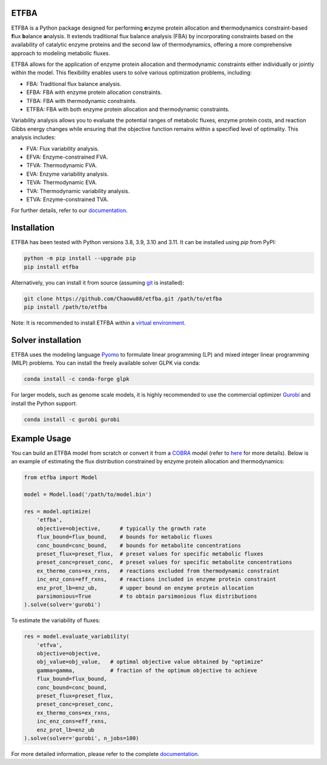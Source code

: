 ETFBA
=======================================

ETFBA is a Python package designed for performing **e**\ nzyme protein allocation and **t**\ hermodynamics constraint-based **f**\ lux **b**\ alance **a**\ nalysis. It extends traditional flux balance analysis (FBA) by incorporating constraints based on the availability of catalytic enzyme proteins and the second law of thermodynamics, offering a more comprehensive approach to modeling metabolic fluxes.

ETFBA allows for the application of enzyme protein allocation and thermodynamic constraints either individually or jointly within the model. This flexibility enables users to solve various optimization problems, including:

- FBA: Traditional flux balance analysis.
- EFBA: FBA with enzyme protein allocation constraints.
- TFBA: FBA with thermodynamic constraints.
- ETFBA: FBA with both enzyme protein allocation and thermodynamic constraints.

Variability analysis allows you to evaluate the potential ranges of metabolic fluxes, enzyme protein costs, and reaction Gibbs energy changes while ensuring that the objective function remains within a specified level of optimality. This analysis includes:

- FVA: Flux variability analysis.
- EFVA: Enzyme-constrained FVA.
- TFVA: Thermodynamic FVA.
- EVA: Enzyme variability analysis.
- TEVA: Thermodynamic EVA.
- TVA: Thermodynamic variability analysis.
- ETVA: Enzyme-constrained TVA.

For further details, refer to our `documentation <https://etfba.readthedocs.io/en/latest/index.html>`__.

Installation
============

ETFBA has been tested with Python versions 3.8, 3.9, 3.10 and 3.11. It can be installed using *pip* from PyPI:

.. code-block:: python

  python -m pip install --upgrade pip
  pip install etfba

Alternatively, you can install it from source (assuming `git <https://git-scm.com/>`__ is installed):

.. code-block:: python

  git clone https://github.com/Chaowu88/etfba.git /path/to/etfba
  pip install /path/to/etfba

Note: It is recommended to install ETFBA within a `virtual environment <https://docs.python.org/3.8/tutorial/venv.html>`__.

Solver installation
===================

ETFBA uses the modeling language `Pyomo <https://www.pyomo.org/>`__ to formulate linear programming (LP) and mixed integer linear programming (MILP) problems. You can install the freely available solver GLPK via conda:

.. code-block:: python

  conda install -c conda-forge glpk

For larger models, such as genome scale models, it is highly recommended to use the commercial optimizer `Gurobi <https://www.gurobi.com/>`__ and install the Python support:

.. code-block:: python

  conda install -c gurobi gurobi

Example Usage
=============

You can build an ETFBA model from scratch or convert it from a `COBRA <https://cobrapy.readthedocs.io/en/latest/io.html>`__ model (refer to `here <https://etfba.readthedocs.io/en/latest/building_model.html>`__ for more details). Below is an example of estimating the flux distribution constrained by enzyme protein allocation and thermodynamics:

.. code-block:: python

  from etfba import Model

  model = Model.load('/path/to/model.bin')
  
  res = model.optimize(
      'etfba',
      objective=objective,      # typically the growth rate
      flux_bound=flux_bound,    # bounds for metabolic fluxes 
      conc_bound=conc_bound,    # bounds for metabolite concentrations
      preset_flux=preset_flux,  # preset values for specific metabolic fluxes
      preset_conc=preset_conc,  # preset values for specific metabolite concentrations
      ex_thermo_cons=ex_rxns,   # reactions excluded from thermodynamic constraint
      inc_enz_cons=eff_rxns,    # reactions included in enzyme protein constraint
      enz_prot_lb=enz_ub,       # upper bound on enzyme protein allocation
      parsimonious=True         # to obtain parsimonious flux distributions
  ).solve(solver='gurobi')

To estimate the variability of fluxes:

.. code-block:: python

  res = model.evaluate_variability(
      'etfva',
      objective=objective,
      obj_value=obj_value,   # optimal objective value obtained by "optimize"
      gamma=gamma,           # fraction of the optimum objective to achieve
      flux_bound=flux_bound,
      conc_bound=conc_bound,
      preset_flux=preset_flux,
      preset_conc=preset_conc,
      ex_thermo_cons=ex_rxns,
      inc_enz_cons=eff_rxns,
      enz_prot_lb=enz_ub
  ).solve(solver='gurobi', n_jobs=100)

For more detailed information, please refer to the complete `documentation <https://etfba.readthedocs.io/en/latest/index.html>`__.



